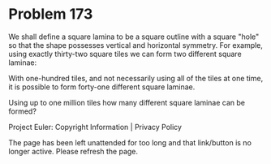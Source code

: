 *   Problem 173

   We shall define a square lamina to be a square outline with a square
   "hole" so that the shape possesses vertical and horizontal symmetry. For
   example, using exactly thirty-two square tiles we can form two different
   square laminae:

   With one-hundred tiles, and not necessarily using all of the tiles at one
   time, it is possible to form forty-one different square laminae.

   Using up to one million tiles how many different square laminae can be
   formed?

   Project Euler: Copyright Information | Privacy Policy

   The page has been left unattended for too long and that link/button is no
   longer active. Please refresh the page.
